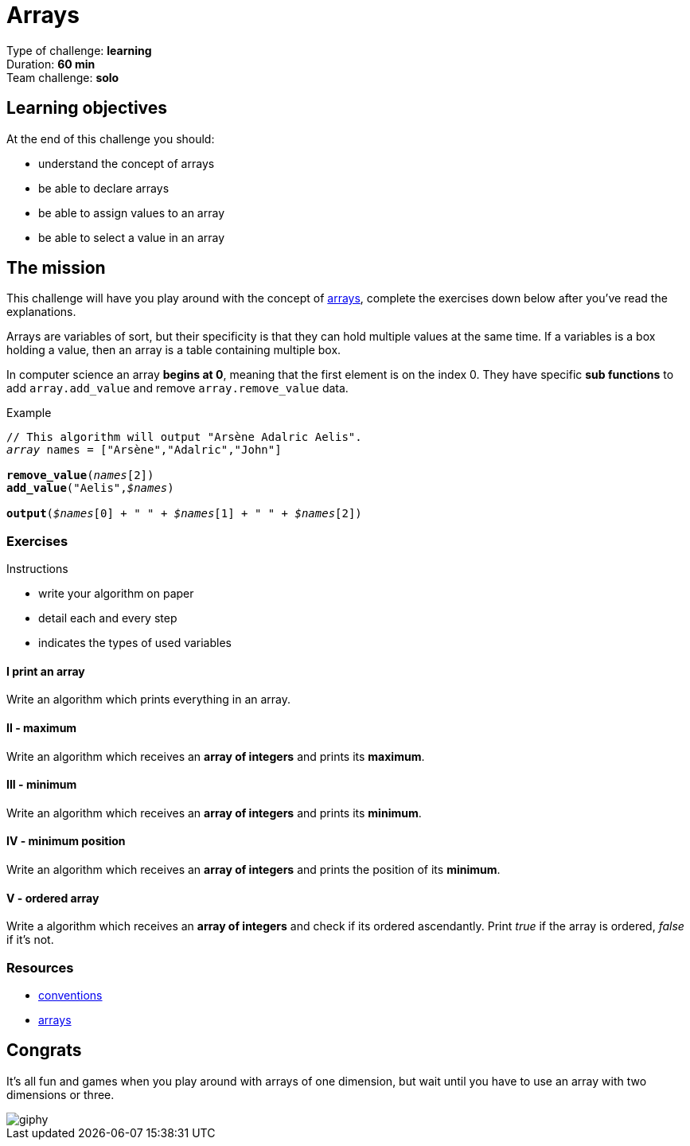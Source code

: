 = Arrays

// links
:array: https://en.wikipedia.org/wiki/Array_data_type

Type of challenge: *learning* +
Duration: *60 min* +
Team challenge: *solo*


== Learning objectives

At the end of this challenge you should:

* understand the concept of arrays
* be able to declare arrays
* be able to assign values to an array
* be able to select a value in an array


== The mission

This challenge will have you play around with the concept of {array}[arrays],
complete the exercises down below after you've read the explanations.

Arrays are variables of sort, but their specificity is that they can hold
multiple values at the same time. If a variables is a box holding a value, then
an array is a table containing multiple box.

In computer science an array *begins at 0*, meaning that the first element is on
the index 0. They have specific *sub functions* to add `array.add_value` and
remove `array.remove_value` data.

[title="Example",subs="quotes"]
----
// This algorithm will output "Arsène Adalric Aelis".
_array_ names = ["Arsène","Adalric","John"]

*remove_value*(_names_[2])
*add_value*("Aelis",_$names_)

*output*(_$names_[0] + " " + _$names_[1] + " " + _$names_[2])
----

=== Exercises

.Instructions
* write your algorithm on paper
* detail each and every step
* indicates the types of used variables

==== I print an array

Write an algorithm which prints everything in an array.

==== II - maximum

Write an algorithm which receives an *array of integers* and prints its
*maximum*.

==== III - minimum

Write an algorithm which receives an *array of integers* and prints its
*minimum*.

==== IV - minimum position

Write an algorithm which receives an *array of integers* and prints the position
of its *minimum*.

==== V - ordered array

Write a algorithm which receives an *array of integers* and check if its ordered
ascendantly. Print _true_ if the array is ordered, _false_ if it's not.


=== Resources

* link:./conventions.adoc[conventions]
* https://computersciencewiki.org/index.php/Arrays[arrays]


== Congrats

It's all fun and games when you play around with arrays of one dimension, but
wait until you have to use an array with two dimensions or three.

image::https://media.giphy.com/media/60rrOIi2ZURBKymZ9y/giphy.gif[]
